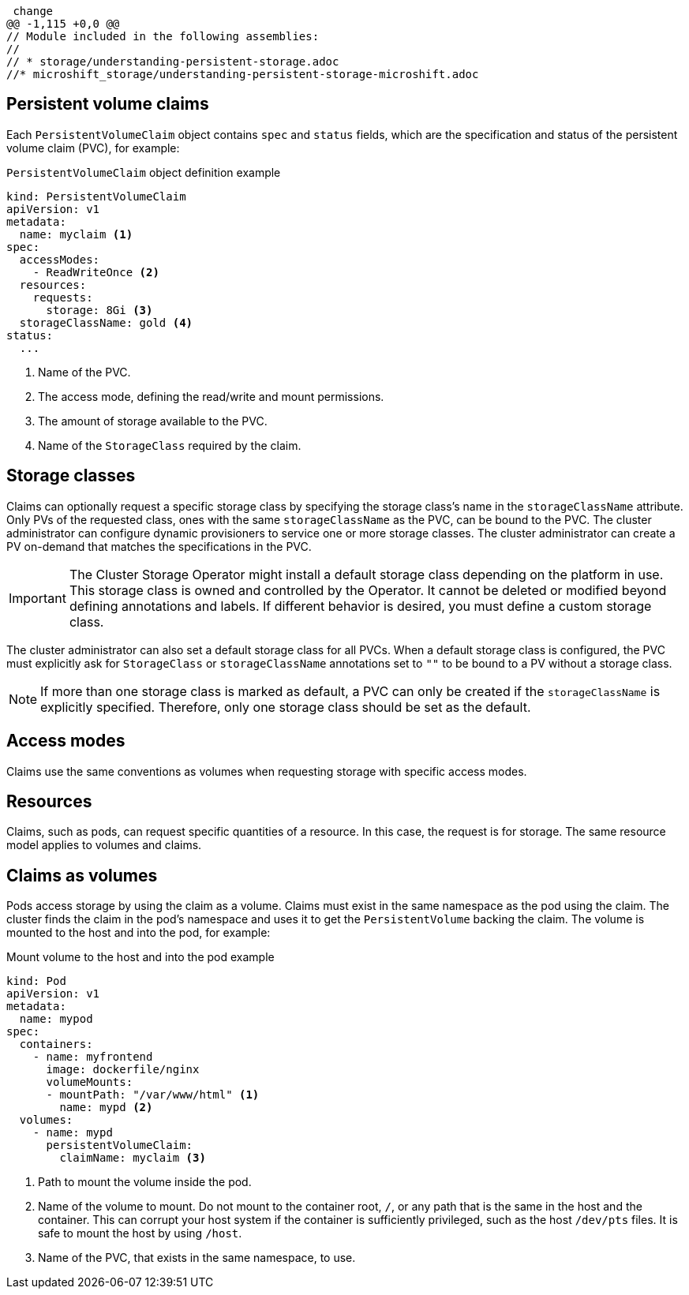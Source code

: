  change
@@ -1,115 +0,0 @@
// Module included in the following assemblies:
//
// * storage/understanding-persistent-storage.adoc
//* microshift_storage/understanding-persistent-storage-microshift.adoc

:_mod-docs-content-type: CONCEPT
[id="persistent-volume-claims_{context}"]
== Persistent volume claims

Each `PersistentVolumeClaim` object contains `spec` and `status` fields, which are the specification and status of the persistent volume claim (PVC), for example:

.`PersistentVolumeClaim` object definition example
[source,yaml]
----
kind: PersistentVolumeClaim
apiVersion: v1
metadata:
  name: myclaim <1>
spec:
  accessModes:
    - ReadWriteOnce <2>
  resources:
    requests:
      storage: 8Gi <3>
  storageClassName: gold <4>
status:
  ...
----
<1> Name of the PVC.
<2> The access mode, defining the read/write and mount permissions.
<3> The amount of storage available to the PVC.
<4> Name of the `StorageClass` required by the claim.

[id="pvc-storage-class_{context}"]
== Storage classes

Claims can optionally request a specific storage class by specifying the storage class's name in the `storageClassName` attribute. Only PVs of the requested class, ones with the same `storageClassName` as the PVC, can be bound to the PVC. The cluster administrator can configure dynamic provisioners to service one or more storage classes. The cluster administrator can create a PV on-demand that matches the specifications in the PVC.

ifndef::microshift,openshift-rosa[]
[IMPORTANT]
====
The Cluster Storage Operator might install a default storage class depending on the platform in use. This storage class is owned and controlled by the Operator. It cannot be deleted or modified beyond defining annotations and labels. If different behavior is desired, you must define a custom storage class.
====
endif::microshift,openshift-rosa[]
ifdef::openshift-rosa[]
[IMPORTANT]
====
The Cluster Storage Operator installs a default storage class. This storage class is owned and controlled by the Operator. It cannot be deleted or modified beyond defining annotations and labels. If different behavior is desired, you must define a custom storage class.
====
endif::openshift-rosa[]

The cluster administrator can also set a default storage class for all PVCs. When a default storage class is configured, the PVC must explicitly ask for `StorageClass` or `storageClassName` annotations set to `""` to be bound to a PV without a storage class.

[NOTE]
====
If more than one storage class is marked as default, a PVC can only be created if the `storageClassName` is explicitly specified. Therefore, only one storage class should be set as the default.
====

[id="pvc-access-modes_{context}"]
== Access modes

Claims use the same conventions as volumes when requesting storage with specific access modes.

[id="pvc-resources_{context}"]
== Resources

Claims, such as pods, can request specific quantities of a resource. In this case, the request is for storage. The same resource model applies to volumes and claims.

[id="pvc-claims-as-volumes_{context}"]
== Claims as volumes

Pods access storage by using the claim as a volume. Claims must exist in the same namespace as the pod using the claim. The cluster finds the claim in the pod's namespace and uses it to get the `PersistentVolume` backing the claim. The volume is mounted to the host and into the pod, for example:

.Mount volume to the host and into the pod example
[source,yaml]
----
kind: Pod
apiVersion: v1
metadata:
  name: mypod
spec:
  containers:
    - name: myfrontend
      image: dockerfile/nginx
      volumeMounts:
      - mountPath: "/var/www/html" <1>
        name: mypd <2>
  volumes:
    - name: mypd
      persistentVolumeClaim:
        claimName: myclaim <3>
----
<1> Path to mount the volume inside the pod.
<2> Name of the volume to mount. Do not mount to the container root, `/`, or any path that is the same in the host and the container. This can corrupt your host system if the container is sufficiently privileged, such as the host `/dev/pts` files. It is safe to mount the host by using `/host`.
<3> Name of the PVC, that exists in the same namespace, to use.